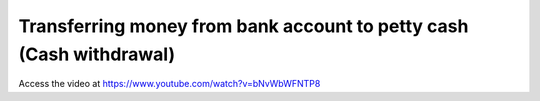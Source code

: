 .. _cashwithdrawal:

====================================================================
Transferring money from bank account to petty cash (Cash withdrawal)
====================================================================
Access the video at https://www.youtube.com/watch?v=bNvWbWFNTP8

.. youtube:: bNvWbWFNTP8
    :width: 700
    :height: 394